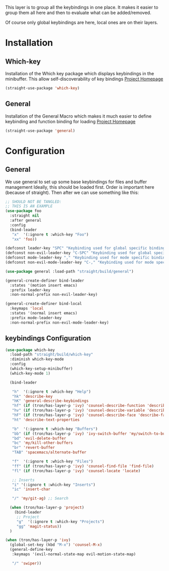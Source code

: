 This layer is to group all the keybindings in one place.
It makes it easier to group them all here and then to evaluate
what can be added/removed.

Of course only global keybindings are here, local ones are on their layers.

* Installation
** Which-key
Installation of the Which key package which displays keybindings in the
minibuffer. This allow self-discoverability of key bindings
[[https://github.com/justbur/emacs-which-key][Project Homepage]]

#+BEGIN_SRC emacs-lisp :tangle install.el
(straight-use-package 'which-key)
#+END_SRC
** General
Installation of the General Macro which makes it much easier to define
keybinding and function binding for loading
[[https://github.com/noctuid/general.el][Project Homepage]]

#+BEGIN_SRC emacs-lisp :tangle install.el
(straight-use-package 'general)
#+END_SRC
* Configuration
** General
We use general to set up some base keybindings for files and buffer management
Ideally, this should be loaded first. Order is important here (because of straight). Then after
we can use something like this:
#+BEGIN_SRC emacs-lisp
;; SHOULD NOT BE TANGLED:
;; THIS IS AN EXAMPLE
(use-package foo
  :straight nil
  :after general
  :config
  (bind-leader
   "x"  '(:ignore t :which-key "Foo")
   "xx" 'foo))
#+END_SRC

#+BEGIN_SRC emacs-lisp :tangle config.el
(defconst leader-key "SPC" "Keybinding used for global specific binding")
(defconst non-evil-leader-key "C-SPC" "Keybinding used for global specific binding (when not normal evil mode)")
(defconst mode-leader-key "," "Keybinding used for mode specific binding")
(defconst non-evil-mode-leader-key "C-," "Keybinding used for mode specific binding")

(use-package general :load-path "straight/build/general")

(general-create-definer bind-leader
  :states '(motion insert emacs)
  :prefix leader-key
  :non-normal-prefix non-evil-leader-key)

(general-create-definer bind-local
  :keymaps 'local
  :states '(normal insert emacs)
  :prefix mode-leader-key
  :non-normal-prefix non-evil-mode-leader-key)
#+END_SRC

** keybindings Configuration
#+BEGIN_SRC emacs-lisp :tangle config.el
(use-package which-key
  :load-path "straight/build/which-key"
  :diminish which-key-mode
  :config
  (which-key-setup-minibuffer)
  (which-key-mode 1)

  (bind-leader

   "h"  '(:ignore t :which-key "Help")
   "hk" 'describe-key
   "hK" 'general-describe-keybindings
   "hf" (if (tron/has-layer-p 'ivy) 'counsel-describe-function 'describe-function)
   "hv" (if (tron/has-layer-p 'ivy) 'counsel-describe-variable 'describe-variable)
   "hF" (if (tron/has-layer-p 'ivy) 'counsel-describe-face 'describe-face)
   "ht" 'describe-text-properties

   "b"  '(:ignore t :which-key "Buffers")
   "bb" (if (tron/has-layer-p 'ivy) 'ivy-switch-buffer 'my/switch-to-buffer)
   "bd" 'evil-delete-buffer
   "bc" 'my/kill-other-buffers
   "br" 'revert-buffer
   "TAB" 'spacemacs/alternate-buffer

   "f"  '(:ignore t :which-key "Files")
   "ff" (if (tron/has-layer-p 'ivy) 'counsel-find-file 'find-file)
   "fl" (if (tron/has-layer-p 'ivy) 'counsel-locate 'locate)

   ;; Inserts
   "i" '(:ignore t :which-key "Inserts")
   "ic" 'insert-char

   "/" 'my/git-ag) ;; Search

  (when (tron/has-layer-p 'project)
    (bind-leader
     ;; Project
     "g"  '(:ignore t :which-key "Projects")
     "gg" 'magit-status))
  )

(when (tron/has-layer-p 'ivy)
  (global-set-key (kbd "M-x") 'counsel-M-x)
  (general-define-key
   :keymaps '(evil-normal-state-map evil-motion-state-map)

   "/" 'swiper))
#+END_SRC
